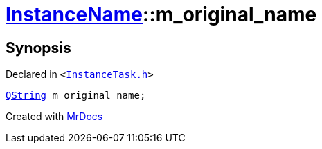 [#InstanceName-m_original_name]
= xref:InstanceName.adoc[InstanceName]::m&lowbar;original&lowbar;name
:relfileprefix: ../
:mrdocs:


== Synopsis

Declared in `&lt;https://github.com/PrismLauncher/PrismLauncher/blob/develop/InstanceTask.h#L26[InstanceTask&period;h]&gt;`

[source,cpp,subs="verbatim,replacements,macros,-callouts"]
----
xref:QString.adoc[QString] m&lowbar;original&lowbar;name;
----



[.small]#Created with https://www.mrdocs.com[MrDocs]#
